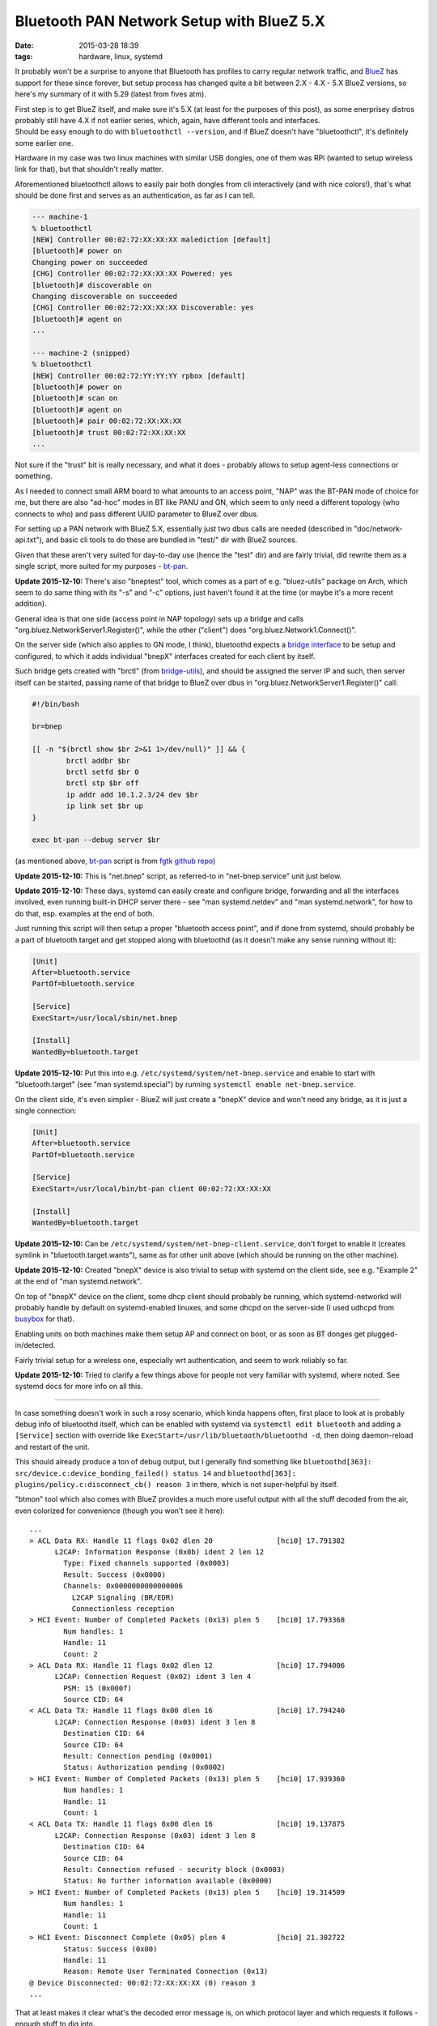 Bluetooth PAN Network Setup with BlueZ 5.X
##########################################

:date: 2015-03-28 18:39
:tags: hardware, linux, systemd


It probably won't be a surprise to anyone that Bluetooth has profiles to carry
regular network traffic, and BlueZ_ has support for these since forever, but
setup process has changed quite a bit between 2.X - 4.X - 5.X BlueZ versions, so
here's my summary of it with 5.29 (latest from fives atm).

| First step is to get BlueZ itself, and make sure it's 5.X (at least for the
  purposes of this post), as some enerprisey distros probably still have 4.X if
  not earlier series, which, again, have different tools and interfaces.
| Should be easy enough to do with ``bluetoothctl --version``, and if BlueZ
  doesn't have "bluetoothctl", it's definitely some earlier one.

Hardware in my case was two linux machines with similar USB dongles, one of them
was RPi (wanted to setup wireless link for that), but that shouldn't really matter.

Aforementioned bluetoothctl allows to easily pair both dongles from cli
interactively (and with nice colors!), that's what should be done first and
serves as an authentication, as far as I can tell.

.. code-block:: console

	--- machine-1
	% bluetoothctl
	[NEW] Controller 00:02:72:XX:XX:XX malediction [default]
	[bluetooth]# power on
	Changing power on succeeded
	[CHG] Controller 00:02:72:XX:XX:XX Powered: yes
	[bluetooth]# discoverable on
	Changing discoverable on succeeded
	[CHG] Controller 00:02:72:XX:XX:XX Discoverable: yes
	[bluetooth]# agent on
	...

	--- machine-2 (snipped)
	% bluetoothctl
	[NEW] Controller 00:02:72:YY:YY:YY rpbox [default]
	[bluetooth]# power on
	[bluetooth]# scan on
	[bluetooth]# agent on
	[bluetooth]# pair 00:02:72:XX:XX:XX
	[bluetooth]# trust 00:02:72:XX:XX:XX
	...

Not sure if the "trust" bit is really necessary, and what it does - probably
allows to setup agent-less connections or something.

As I needed to connect small ARM board to what amounts to an access point, "NAP"
was the BT-PAN mode of choice for me, but there are also "ad-hoc" modes in BT
like PANU and GN, which seem to only need a different topology (who connects to
who) and pass different UUID parameter to BlueZ over dbus.

For setting up a PAN network with BlueZ 5.X, essentially just two dbus calls are
needed (described in "doc/network-api.txt"), and basic cli tools to do these are
bundled in "test/" dir with BlueZ sources.

Given that these aren't very suited for day-to-day use (hence the "test" dir)
and are fairly trivial, did rewrite them as a single script, more suited for my
purposes - `bt-pan`_.

**Update 2015-12-10:** There's also "bneptest" tool, which comes as a part of
e.g. "bluez-utils" package on Arch, which seem to do same thing with its "-s"
and "-c" options, just haven't found it at the time (or maybe it's a more recent
addition).

General idea is that one side (access point in NAP topology) sets up a bridge
and calls "org.bluez.NetworkServer1.Register()", while the other ("client") does
"org.bluez.Network1.Connect()".

On the server side (which also applies to GN mode, I think), bluetoothd expects
a `bridge interface`_ to be setup and configured, to which it adds individual
"bnepX" interfaces created for each client by itself.

Such bridge gets created with "brctl" (from `bridge-utils`_), and should be
assigned the server IP and such, then server itself can be started, passing name
of that bridge to BlueZ over dbus in "org.bluez.NetworkServer1.Register()" call:

.. code-block:: bash

	#!/bin/bash

	br=bnep

	[[ -n "$(brctl show $br 2>&1 1>/dev/null)" ]] && {
		brctl addbr $br
		brctl setfd $br 0
		brctl stp $br off
		ip addr add 10.1.2.3/24 dev $br
		ip link set $br up
	}

	exec bt-pan --debug server $br

(as mentioned above, bt-pan_ script is from `fgtk github repo`_)

**Update 2015-12-10:** This is "net.bnep" script, as referred-to in
"net-bnep.service" unit just below.

**Update 2015-12-10:** These days, systemd can easily create and configure
bridge, forwarding and all the interfaces involved, even running built-in DHCP
server there - see "man systemd.netdev" and "man systemd.network", for how to do
that, esp. examples at the end of both.

Just running this script will then setup a proper "bluetooth access point", and
if done from systemd, should probably be a part of bluetooth.target and get
stopped along with bluetoothd (as it doesn't make any sense running without it):

.. code-block:: ini

	[Unit]
	After=bluetooth.service
	PartOf=bluetooth.service

	[Service]
	ExecStart=/usr/local/sbin/net.bnep

	[Install]
	WantedBy=bluetooth.target

**Update 2015-12-10:** Put this into e.g. ``/etc/systemd/system/net-bnep.service``
and enable to start with "bluetooth.target" (see "man systemd.special") by
running ``systemctl enable net-bnep.service``.

On the client side, it's even simplier - BlueZ will just create a "bnepX" device
and won't need any bridge, as it is just a single connection:

.. code-block:: ini

	[Unit]
	After=bluetooth.service
	PartOf=bluetooth.service

	[Service]
	ExecStart=/usr/local/bin/bt-pan client 00:02:72:XX:XX:XX

	[Install]
	WantedBy=bluetooth.target

**Update 2015-12-10:** Can be ``/etc/systemd/system/net-bnep-client.service``,
don't forget to enable it (creates symlink in "bluetooth.target.wants"), same as
for other unit above (which should be running on the other machine).

**Update 2015-12-10:** Created "bnepX" device is also trivial to setup with
systemd on the client side, see e.g. "Example 2" at the end of "man
systemd.network".

On top of "bnepX" device on the client, some dhcp client should probably be
running, which systemd-networkd will probably handle by default on
systemd-enabled linuxes, and some dhcpd on the server-side (I used udhcpd from
busybox_ for that).

Enabling units on both machines make them setup AP and connect on boot, or as
soon as BT donges get plugged-in/detected.

Fairly trivial setup for a wireless one, especially wrt authentication, and seem
to work reliably so far.

**Update 2015-12-10:** Tried to clarify a few things above for people not very
familiar with systemd, where noted. See systemd docs for more info on all this.

----------

In case something doesn't work in such a rosy scenario, which kinda happens
often, first place to look at is probably debug info of bluetoothd itself, which
can be enabled with systemd via ``systemctl edit bluetooth`` and adding a
``[Service]`` section with override like ``ExecStart=/usr/lib/bluetooth/bluetoothd -d``,
then doing daemon-reload and restart of the unit.

This should already produce a ton of debug output, but I generally find
something like ``bluetoothd[363]: src/device.c:device_bonding_failed() status 14``
and ``bluetoothd[363]: plugins/policy.c:disconnect_cb() reason 3`` in there,
which is not super-helpful by itself.

"btmon" tool which also comes with BlueZ provides a much more useful output with
all the stuff decoded from the air, even colorized for convenience (though you
won't see it here)::

  ...
  > ACL Data RX: Handle 11 flags 0x02 dlen 20               [hci0] 17.791382
        L2CAP: Information Response (0x0b) ident 2 len 12
          Type: Fixed channels supported (0x0003)
          Result: Success (0x0000)
          Channels: 0x0000000000000006
            L2CAP Signaling (BR/EDR)
            Connectionless reception
  > HCI Event: Number of Completed Packets (0x13) plen 5    [hci0] 17.793368
          Num handles: 1
          Handle: 11
          Count: 2
  > ACL Data RX: Handle 11 flags 0x02 dlen 12               [hci0] 17.794006
        L2CAP: Connection Request (0x02) ident 3 len 4
          PSM: 15 (0x000f)
          Source CID: 64
  < ACL Data TX: Handle 11 flags 0x00 dlen 16               [hci0] 17.794240
        L2CAP: Connection Response (0x03) ident 3 len 8
          Destination CID: 64
          Source CID: 64
          Result: Connection pending (0x0001)
          Status: Authorization pending (0x0002)
  > HCI Event: Number of Completed Packets (0x13) plen 5    [hci0] 17.939360
          Num handles: 1
          Handle: 11
          Count: 1
  < ACL Data TX: Handle 11 flags 0x00 dlen 16               [hci0] 19.137875
        L2CAP: Connection Response (0x03) ident 3 len 8
          Destination CID: 64
          Source CID: 64
          Result: Connection refused - security block (0x0003)
          Status: No further information available (0x0000)
  > HCI Event: Number of Completed Packets (0x13) plen 5    [hci0] 19.314509
          Num handles: 1
          Handle: 11
          Count: 1
  > HCI Event: Disconnect Complete (0x05) plen 4            [hci0] 21.302722
          Status: Success (0x00)
          Handle: 11
          Reason: Remote User Terminated Connection (0x13)
  @ Device Disconnected: 00:02:72:XX:XX:XX (0) reason 3
  ...

That at least makes it clear what's the decoded error message is, on which
protocol layer and which requests it follows - enough stuff to dig into.

BlueZ also includes a crapton of cool tools for all sorts of diagnostics and
manipulation, which - alas - seem to be missing on some distros, but can be
built along with the package using ``--enable-tools --enable-experimental``
configure-options (all under "tools" dir).

I had to resort to these tricks briefly when trying to setup PANU/GN-mode
connections, but as I didn't really need these, gave up fairly soon on that
"Connection refused - security block" error (from that "policy.c" plugin) - no
idea why BlueZ throws it in this context and google doesn't seem to help much,
maybe polkit thing, idk.

Didn't need these modes though, so whatever.


.. _BlueZ: http://www.bluez.org/
.. _bt-pan: https://github.com/mk-fg/fgtk/blob/master/bt-pan
.. _bridge interface: https://en.wikipedia.org/wiki/Bridging_%28networking%29
.. _bridge-utils: http://www.linuxfoundation.org/collaborate/workgroups/networking/bridge
.. _fgtk github repo: https://github.com/mk-fg/fgtk/#bt-pan
.. _busybox: http://busybox.net/
